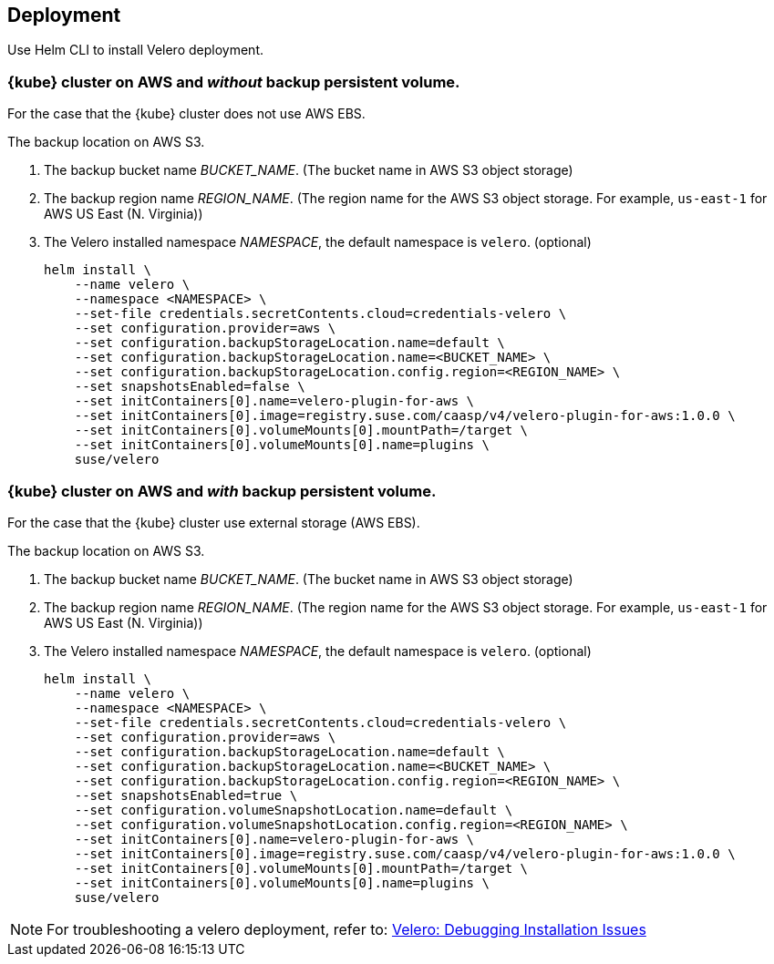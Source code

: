 == Deployment

Use Helm CLI to install Velero deployment.

=== {kube} cluster on AWS and _without_ backup persistent volume.

For the case that the {kube} cluster does not use AWS EBS.

The backup location on AWS S3.

. The backup bucket name _BUCKET_NAME_. (The bucket name in AWS S3 object storage)
. The backup region name _REGION_NAME_. (The region name for the AWS S3 object storage. For example, `us-east-1` for AWS US East (N. Virginia))
. The Velero installed namespace _NAMESPACE_, the default namespace is `velero`. (optional)
+
[source,bash]
----
helm install \
    --name velero \
    --namespace <NAMESPACE> \
    --set-file credentials.secretContents.cloud=credentials-velero \
    --set configuration.provider=aws \
    --set configuration.backupStorageLocation.name=default \
    --set configuration.backupStorageLocation.name=<BUCKET_NAME> \
    --set configuration.backupStorageLocation.config.region=<REGION_NAME> \
    --set snapshotsEnabled=false \
    --set initContainers[0].name=velero-plugin-for-aws \
    --set initContainers[0].image=registry.suse.com/caasp/v4/velero-plugin-for-aws:1.0.0 \
    --set initContainers[0].volumeMounts[0].mountPath=/target \
    --set initContainers[0].volumeMounts[0].name=plugins \
    suse/velero
----

=== {kube} cluster on AWS and _with_ backup persistent volume.

For the case that the {kube} cluster use external storage (AWS EBS).

The backup location on AWS S3.

. The backup bucket name _BUCKET_NAME_. (The bucket name in AWS S3 object storage)
. The backup region name _REGION_NAME_. (The region name for the AWS S3 object storage. For example, `us-east-1` for AWS US East (N. Virginia))
. The Velero installed namespace _NAMESPACE_, the default namespace is `velero`. (optional)
+
[source,bash]
----
helm install \
    --name velero \
    --namespace <NAMESPACE> \
    --set-file credentials.secretContents.cloud=credentials-velero \
    --set configuration.provider=aws \
    --set configuration.backupStorageLocation.name=default \
    --set configuration.backupStorageLocation.name=<BUCKET_NAME> \
    --set configuration.backupStorageLocation.config.region=<REGION_NAME> \
    --set snapshotsEnabled=true \
    --set configuration.volumeSnapshotLocation.name=default \
    --set configuration.volumeSnapshotLocation.config.region=<REGION_NAME> \
    --set initContainers[0].name=velero-plugin-for-aws \
    --set initContainers[0].image=registry.suse.com/caasp/v4/velero-plugin-for-aws:1.0.0 \
    --set initContainers[0].volumeMounts[0].mountPath=/target \
    --set initContainers[0].volumeMounts[0].name=plugins \
    suse/velero
----

[NOTE]
For troubleshooting a velero deployment, refer to: link:https://velero.io/docs/v1.3.0/debugging-install/[Velero: Debugging Installation Issues]
